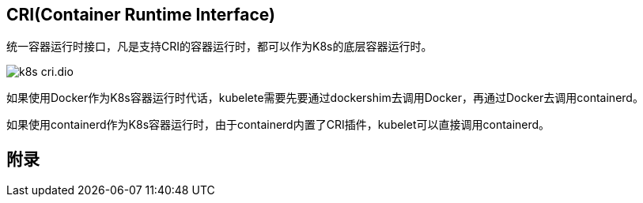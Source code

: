 :imagesdir: ../../diagram/drawio

== CRI(Container Runtime Interface)

统一容器运行时接口，凡是支持CRI的容器运行时，都可以作为K8s的底层容器运行时。

image::k8s_cri.dio.svg[]

如果使用Docker作为K8s容器运行时代话，kubelete需要先要通过dockershim去调用Docker，再通过Docker去调用containerd。

如果使用containerd作为K8s容器运行时，由于containerd内置了CRI插件，kubelet可以直接调用containerd。

== 附录


